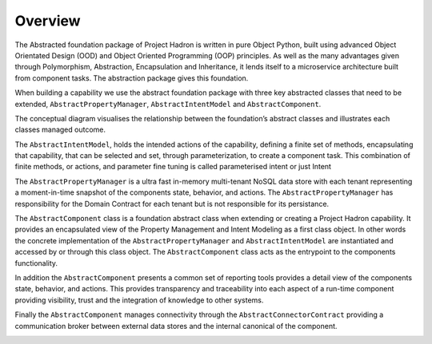 Overview
========

The Abstracted foundation package of Project Hadron is written in pure Object Python, built using advanced Object
Orientated Design (OOD) and Object Oriented Programming (OOP) principles. As well as the many advantages given through
Polymorphism, Abstraction, Encapsulation and Inheritance, it lends itself to a microservice architecture built
from component tasks. The abstraction package gives this foundation.

When building a capability we use the abstract foundation package with three key abstracted classes that need to
be extended, ``AbstractPropertyManager``, ``AbstractIntentModel`` and ``AbstractComponent``.

.. image:: /images/custom/abstract_classes.png
   :align: center
   :width: 700

The conceptual diagram visualises the relationship between the foundation’s abstract classes and illustrates each
classes managed outcome.

The ``AbstractIntentModel``, holds the intended actions of the capability, defining a finite set of methods,
encapsulating that capability, that can be selected and set, through parameterization, to create a component
task. This combination of finite methods, or actions, and parameter fine tuning is called parameterised intent
or just Intent

The ``AbstractPropertyManager`` is a ultra fast in-memory multi-tenant NoSQL data store with each tenant
representing a moment-in-time snapshot of the components state, behavior, and actions.  The
``AbstractPropertyManager`` has responsibility for the Domain Contract for each tenant but is not responsible
for its persistance.

The ``AbstractComponent`` class is a foundation abstract class when extending or creating a Project Hadron
capability. It provides an encapsulated view of the Property Management and Intent Modeling as a first class object.
In other words the concrete implementation of the ``AbstractPropertyManager`` and ``AbstractIntentModel`` are
instantiated and accessed by or through this class object. The ``AbstractComponent`` class acts as the entrypoint
to the components functionality.

In addition the ``AbstractComponent`` presents a common set of reporting tools provides a detail view of the
components state, behavior, and actions. This provides transparency and traceability into each aspect of a run-time
component providing visibility, trust and the integration of knowledge to other systems.

Finally the ``AbstractComponent`` manages connectivity through the ``AbstractConnectorContract`` providing a
communication broker between external data stores and the internal canonical of the component.

.. raw:: html

   <p>To get a full rundown of Connector Contracts, how they work, their class structure and how they are
      implemented, ensure your video quality is set to the highest quality and watch the following short video:
   <a href="https://youtu.be/6oUAImzhV5g" target="_blank">View of a Connector Contract</a>


\

